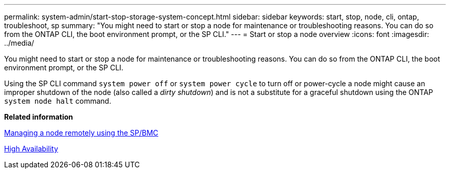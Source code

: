---
permalink: system-admin/start-stop-storage-system-concept.html
sidebar: sidebar
keywords: start, stop, node, cli, ontap, troubleshoot, sp
summary: "You might need to start or stop a node for maintenance or troubleshooting reasons. You can do so from the ONTAP CLI, the boot environment prompt, or the SP CLI."
---
= Start or stop a node overview 
:icons: font
:imagesdir: ../media/

[.lead]
You might need to start or stop a node for maintenance or troubleshooting reasons. You can do so from the ONTAP CLI, the boot environment prompt, or the SP CLI.

Using the SP CLI command `system power off` or `system power cycle` to turn off or power-cycle a node might cause an improper shutdown of the node (also called a _dirty shutdown_) and is not a substitute for a graceful shutdown using the ONTAP `system node halt` command.

*Related information*

xref:manage-node-remotely-sp-bmc-concept.adoc[Managing a node remotely using the SP/BMC]

https://docs.netapp.com/us-en/ontap/high-availability/index.html[High Availability]
